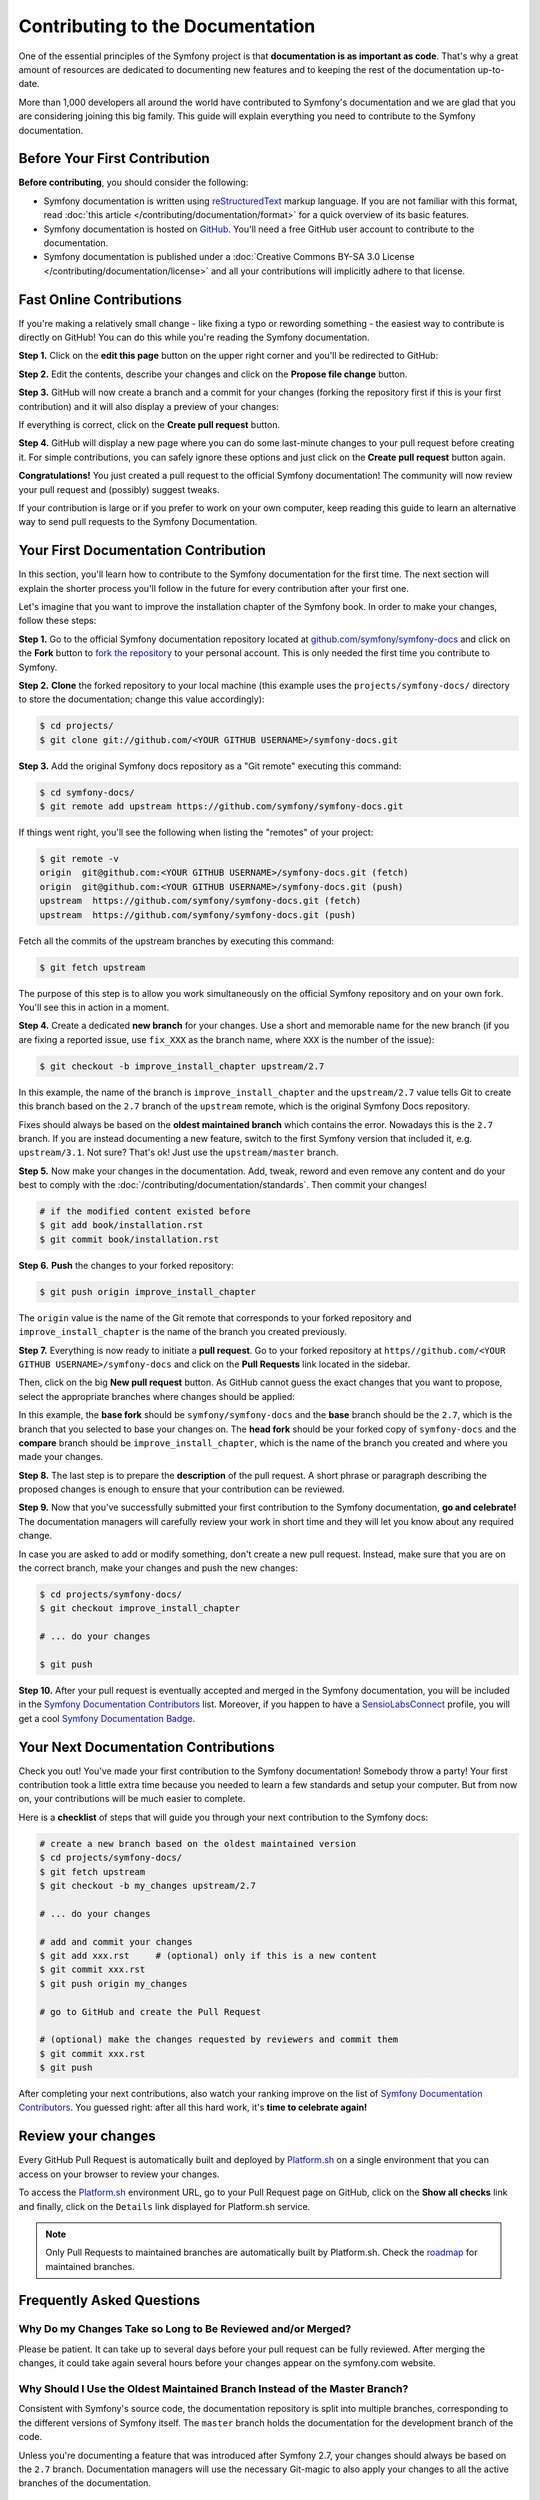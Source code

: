 Contributing to the Documentation
=================================

One of the essential principles of the Symfony project is that **documentation
is as important as code**. That's why a great amount of resources are dedicated
to documenting new features and to keeping the rest of the documentation
up-to-date.

More than 1,000 developers all around the world have contributed to Symfony's
documentation and we are glad that you are considering joining this big family.
This guide will explain everything you need to contribute to the Symfony
documentation.

Before Your First Contribution
------------------------------

**Before contributing**, you should consider the following:

* Symfony documentation is written using `reStructuredText`_ markup language.
  If you are not familiar with this format, read
  :doc:`this article </contributing/documentation/format>` for a quick overview
  of its basic features.
* Symfony documentation is hosted on `GitHub`_. You'll need a free GitHub user
  account to contribute to the documentation.
* Symfony documentation is published under a
  :doc:`Creative Commons BY-SA 3.0 License </contributing/documentation/license>`
  and all your contributions will implicitly adhere to that license.

.. _minor-changes-e-g-typos:

Fast Online Contributions
-------------------------

If you're making a relatively small change - like fixing a typo or rewording
something - the easiest way to contribute is directly on GitHub! You can do this
while you're reading the Symfony documentation.

**Step 1.** Click on the **edit this page** button on the upper right corner
and you'll be redirected to GitHub:

.. image:: /_images/contributing/docs-github-edit-page.png

**Step 2.** Edit the contents, describe your changes and click on the
**Propose file change** button.

**Step 3.** GitHub will now create a branch and a commit for your changes
(forking the repository first if this is your first contribution) and it will
also display a preview of your changes:

.. image:: /_images/contributing/docs-github-create-pr.png

If everything is correct, click on the **Create pull request** button.

**Step 4.** GitHub will display a new page where you can do some last-minute
changes to your pull request before creating it. For simple contributions, you
can safely ignore these options and just click on the **Create pull request**
button again.

**Congratulations!** You just created a pull request to the official Symfony
documentation! The community will now review your pull request and (possibly)
suggest tweaks.

If your contribution is large or if you prefer to work on your own computer,
keep reading this guide to learn an alternative way to send pull requests to the
Symfony Documentation.

Your First Documentation Contribution
-------------------------------------

In this section, you'll learn how to contribute to the Symfony documentation for
the first time. The next section will explain the shorter process you'll follow
in the future for every contribution after your first one.

Let's imagine that you want to improve the installation chapter of the Symfony
book. In order to make your changes, follow these steps:

**Step 1.** Go to the official Symfony documentation repository located at
`github.com/symfony/symfony-docs`_ and click on the **Fork** button to `fork the
repository`_ to your personal account. This is only needed the first time you
contribute to Symfony.

**Step 2.** **Clone** the forked repository to your local machine (this example
uses the ``projects/symfony-docs/`` directory to store the documentation; change
this value accordingly):

.. code-block:: bash

    $ cd projects/
    $ git clone git://github.com/<YOUR GITHUB USERNAME>/symfony-docs.git

**Step 3.** Add the original Symfony docs repository as a "Git remote" executing
this command:

.. code-block:: bash

    $ cd symfony-docs/
    $ git remote add upstream https://github.com/symfony/symfony-docs.git

If things went right, you'll see the following when listing the "remotes" of
your project:

.. code-block:: bash

    $ git remote -v
    origin  git@github.com:<YOUR GITHUB USERNAME>/symfony-docs.git (fetch)
    origin  git@github.com:<YOUR GITHUB USERNAME>/symfony-docs.git (push)
    upstream  https://github.com/symfony/symfony-docs.git (fetch)
    upstream  https://github.com/symfony/symfony-docs.git (push)

Fetch all the commits of the upstream branches by executing this command:

.. code-block:: bash

    $ git fetch upstream

The purpose of this step is to allow you work simultaneously on the official
Symfony repository and on your own fork. You'll see this in action in a moment.

**Step 4.** Create a dedicated **new branch** for your changes. Use a short and
memorable name for the new branch (if you are fixing a reported issue, use
``fix_XXX`` as the branch name, where ``XXX`` is the number of the issue):

.. code-block:: bash

    $ git checkout -b improve_install_chapter upstream/2.7

In this example, the name of the branch is ``improve_install_chapter`` and the
``upstream/2.7`` value tells Git to create this branch based on the ``2.7``
branch of the ``upstream`` remote, which is the original Symfony Docs repository.

Fixes should always be based on the **oldest maintained branch** which contains
the error. Nowadays this is the ``2.7`` branch. If you are instead documenting a
new feature, switch to the first Symfony version that included it, e.g.
``upstream/3.1``. Not sure? That's ok! Just use the ``upstream/master`` branch.

**Step 5.** Now make your changes in the documentation. Add, tweak, reword and
even remove any content and do your best to comply with the
:doc:`/contributing/documentation/standards`. Then commit your changes!

.. code-block:: bash

    # if the modified content existed before
    $ git add book/installation.rst
    $ git commit book/installation.rst

**Step 6.** **Push** the changes to your forked repository:

.. code-block:: bash

    $ git push origin improve_install_chapter

The ``origin`` value is the name of the Git remote that corresponds to your
forked repository and ``improve_install_chapter`` is the name of the branch you
created previously.

**Step 7.** Everything is now ready to initiate a **pull request**. Go to your
forked repository at ``https//github.com/<YOUR GITHUB USERNAME>/symfony-docs``
and click on the **Pull Requests** link located in the sidebar.

Then, click on the big **New pull request** button. As GitHub cannot guess the
exact changes that you want to propose, select the appropriate branches where
changes should be applied:

.. image:: /_images/contributing/docs-pull-request-change-base.png
   :align: center

In this example, the **base fork** should be ``symfony/symfony-docs`` and
the **base** branch should be the ``2.7``, which is the branch that you selected
to base your changes on. The **head fork** should be your forked copy
of ``symfony-docs`` and the **compare** branch should be ``improve_install_chapter``,
which is the name of the branch you created and where you made your changes.

.. _pull-request-format:

**Step 8.** The last step is to prepare the **description** of the pull request.
A short phrase or paragraph describing the proposed changes is enough to ensure
that your contribution can be reviewed.

**Step 9.** Now that you've successfully submitted your first contribution to
the Symfony documentation, **go and celebrate!**  The documentation managers
will carefully review your work in short time and they will let you know about
any required change.

In case you are asked to add or modify something, don't create a new pull
request. Instead, make sure that you are on the correct branch, make your
changes and push the new changes:

.. code-block:: bash

    $ cd projects/symfony-docs/
    $ git checkout improve_install_chapter

    # ... do your changes

    $ git push

**Step 10.** After your pull request is eventually accepted and merged in the
Symfony documentation, you will be included in the `Symfony Documentation
Contributors`_ list. Moreover, if you happen to have a `SensioLabsConnect`_
profile, you will get a cool `Symfony Documentation Badge`_.

Your Next Documentation Contributions
-------------------------------------

Check you out! You've made your first contribution to the Symfony documentation!
Somebody throw a party! Your first contribution took a little extra time because
you needed to learn a few standards and setup your computer. But from now on,
your contributions will be much easier to complete.

Here is a **checklist** of steps that will guide you through your next
contribution to the Symfony docs:

.. code-block:: bash

    # create a new branch based on the oldest maintained version
    $ cd projects/symfony-docs/
    $ git fetch upstream
    $ git checkout -b my_changes upstream/2.7

    # ... do your changes

    # add and commit your changes
    $ git add xxx.rst     # (optional) only if this is a new content
    $ git commit xxx.rst
    $ git push origin my_changes

    # go to GitHub and create the Pull Request

    # (optional) make the changes requested by reviewers and commit them
    $ git commit xxx.rst
    $ git push

After completing your next contributions, also watch your ranking improve on
the list of `Symfony Documentation Contributors`_. You guessed right: after all
this hard work, it's **time to celebrate again!**

Review your changes
-------------------

Every GitHub Pull Request is automatically built and deployed by `Platform.sh`_
on a single environment that you can access on your browser to review your
changes.

.. image:: /_images/contributing/docs-pull-request-platformsh.png
   :align: center
   :alt:   Platform.sh Pull Request Deployment

To access the `Platform.sh`_ environment URL, go to your Pull Request page on
GitHub, click on the **Show all checks** link and finally, click on the ``Details``
link displayed for Platform.sh service.

.. note::

    Only Pull Requests to maintained branches are automatically built by
    Platform.sh. Check the `roadmap`_ for maintained branches.

Frequently Asked Questions
--------------------------

Why Do my Changes Take so Long to Be Reviewed and/or Merged?
~~~~~~~~~~~~~~~~~~~~~~~~~~~~~~~~~~~~~~~~~~~~~~~~~~~~~~~~~~~~

Please be patient. It can take up to several days before your pull request can
be fully reviewed. After merging the changes, it could take again several hours
before your changes appear on the symfony.com website.

Why Should I Use the Oldest Maintained Branch Instead of the Master Branch?
~~~~~~~~~~~~~~~~~~~~~~~~~~~~~~~~~~~~~~~~~~~~~~~~~~~~~~~~~~~~~~~~~~~~~~~~~~~

Consistent with Symfony's source code, the documentation repository is split
into multiple branches, corresponding to the different versions of Symfony itself.
The ``master`` branch holds the documentation for the development branch of
the code.

Unless you're documenting a feature that was introduced after Symfony 2.7,
your changes should always be based on the ``2.7`` branch. Documentation managers
will use the necessary Git-magic to also apply your changes to all the active
branches of the documentation.

What If I Want to Submit my Work without Fully Finishing It?
~~~~~~~~~~~~~~~~~~~~~~~~~~~~~~~~~~~~~~~~~~~~~~~~~~~~~~~~~~~~

You can do it. But please use one of these two prefixes to let reviewers know
about the state of your work:

* ``[WIP]`` (Work in Progress) is used when you are not yet finished with your
  pull request, but you would like it to be reviewed. The pull request won't
  be merged until you say it is ready.

* ``[WCM]`` (Waiting Code Merge) is used when you're documenting a new feature
  or change that hasn't been accepted yet into the core code. The pull request
  will not be merged until it is merged in the core code (or closed if the
  change is rejected).

Would You Accept a Huge Pull Request with Lots of Changes?
~~~~~~~~~~~~~~~~~~~~~~~~~~~~~~~~~~~~~~~~~~~~~~~~~~~~~~~~~~

First, make sure that the changes are somewhat related. Otherwise, please create
separate pull requests. Anyway, before submitting a huge change, it's probably a
good idea to open an issue in the Symfony Documentation repository to ask the
managers if they agree with your proposed changes. Otherwise, they could refuse
your proposal after you put all that hard work into making the changes. We
definitely don't want you to waste your time!

.. _`github.com/symfony/symfony-docs`: https://github.com/symfony/symfony-docs
.. _`reStructuredText`: http://docutils.sourceforge.net/rst.html
.. _`GitHub`: https://github.com/
.. _`fork the repository`: https://help.github.com/articles/fork-a-repo
.. _`Symfony Documentation Contributors`: https://symfony.com/contributors/doc
.. _`SensioLabsConnect`: https://connect.sensiolabs.com/
.. _`Symfony Documentation Badge`: https://connect.sensiolabs.com/badge/36/symfony-documentation-contributor
.. _`sync your fork`: https://help.github.com/articles/syncing-a-fork
.. _`Platform.sh`: https://platform.sh
.. _`roadmap`: https://symfony.com/roadmap
